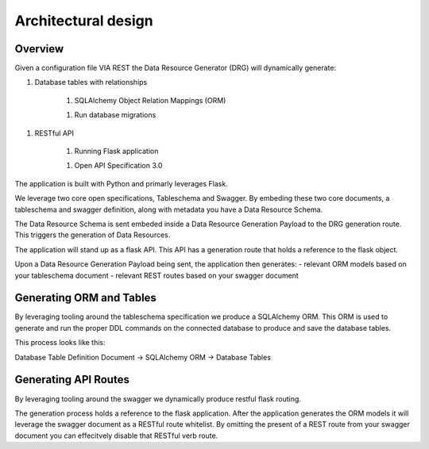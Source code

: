 Architectural design
====================

Overview
--------

Given a configuration file VIA REST the Data Resource Generator (DRG) will dynamically generate:

1. Database tables with relationships

    1. SQLAlchemy Object Relation Mappings (ORM)

    1. Run database migrations

1. RESTful API

    1. Running Flask application

    1. Open API Specification 3.0

The application is built with Python and primarly leverages Flask.

We leverage two core open specifications, Tableschema and Swagger. By embeding these two core documents, a tableschema and swagger definition, along with metadata you have a Data Resource Schema.

The Data Resource Schema is sent embeded inside a Data Resource Generation Payload to the DRG generation route. This triggers the generation of Data Resources.

The application will stand up as a flask API. This API has a generation route that holds a reference to the flask object.

Upon a Data Resource Generation Payload being sent, the application then generates:
- relevant ORM models based on your tableschema document
- relevant REST routes based on your swagger document

Generating ORM and Tables
-------------------------

By leveraging tooling around the tableschema specification we produce a SQLAlchemy ORM. This ORM is used to generate and run the proper DDL commands on the connected database to produce and save the database tables.

This process looks like this:

Database Table Definition Document -> SQLAlchemy ORM -> Database Tables

Generating API Routes
---------------------

By leveraging tooling around the swagger we dynamically produce restful flask routing.

The generation process holds a reference to the flask application. After the application generates the ORM models it will leverage the swagger document as a RESTful route whitelist. By omitting the present of a REST route from your swagger document you can effecitvely disable that RESTful verb route.
